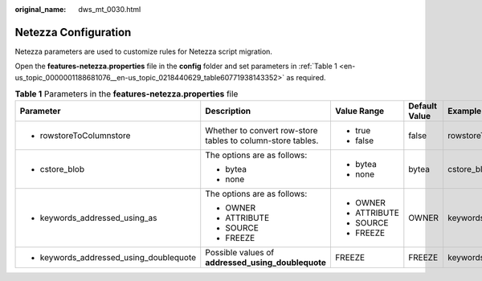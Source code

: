 :original_name: dws_mt_0030.html

.. _dws_mt_0030:

Netezza Configuration
=====================

Netezza parameters are used to customize rules for Netezza script migration.

Open the **features-netezza.properties** file in the **config** folder and set parameters in :ref:`Table 1 <en-us_topic_0000001188681076__en-us_topic_0218440629_table60771938143352>` as required.

.. _en-us_topic_0000001188681076__en-us_topic_0218440629_table60771938143352:

.. table:: **Table 1** Parameters in the **features-netezza.properties** file

   +-----------------------------------------+-------------------------------------------------------------+--------------+---------------+---------------------------------------------+
   | Parameter                               | Description                                                 | Value Range  | Default Value | Example                                     |
   +=========================================+=============================================================+==============+===============+=============================================+
   | -  rowstoreToColumnstore                | Whether to convert row-store tables to column-store tables. | -  true      | false         | rowstoreToColumnstore=false                 |
   |                                         |                                                             | -  false     |               |                                             |
   +-----------------------------------------+-------------------------------------------------------------+--------------+---------------+---------------------------------------------+
   | -  cstore_blob                          | The options are as follows:                                 | -  bytea     | bytea         | cstore_blob=bytea                           |
   |                                         |                                                             | -  none      |               |                                             |
   |                                         | -  bytea                                                    |              |               |                                             |
   |                                         | -  none                                                     |              |               |                                             |
   +-----------------------------------------+-------------------------------------------------------------+--------------+---------------+---------------------------------------------+
   | -  keywords_addressed_using_as          | The options are as follows:                                 | -  OWNER     | OWNER         | keywords_addressed_using_as=OWNER           |
   |                                         |                                                             | -  ATTRIBUTE |               |                                             |
   |                                         | -  OWNER                                                    | -  SOURCE    |               |                                             |
   |                                         | -  ATTRIBUTE                                                | -  FREEZE    |               |                                             |
   |                                         | -  SOURCE                                                   |              |               |                                             |
   |                                         | -  FREEZE                                                   |              |               |                                             |
   +-----------------------------------------+-------------------------------------------------------------+--------------+---------------+---------------------------------------------+
   | -  keywords_addressed_using_doublequote | Possible values of **addressed_using_doublequote**          | FREEZE       | FREEZE        | keywords_addressed_using_doublequote=FREEZE |
   +-----------------------------------------+-------------------------------------------------------------+--------------+---------------+---------------------------------------------+
